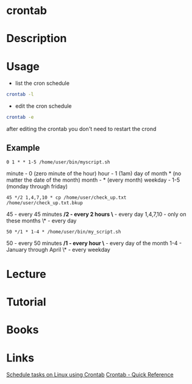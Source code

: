 #+TAGS: cron crontab


* crontab
* Description
* Usage
- list the cron schedule
#+BEGIN_SRC sh
crontab -l
#+END_SRC

- edit the cron schedule
#+BEGIN_SRC sh
crontab -e
#+END_SRC
after editing the crontab you don't need to restart the crond

** Example
#+BEGIN_EXAMPLE
0 1 * * 1-5 /home/user/bin/myscript.sh
#+END_EXAMPLE
  
minute - 0 (zero minute of the hour)
hour - 1 (1am)
day of month * (no matter the date of the month)
month - * (every month)
weekday - 1-5 (monday through friday)

#+BEGIN_EXAMPLE
45 */2 1,4,7,10 * cp /home/user/check_up.txt /home/user/check_up.txt.bkup
#+END_EXAMPLE
45  - every 45 minutes
*/2 - every 2 hours
\*  - every day
1,4,7,10 - only on these months
\*  - every day

#+BEGIN_EXAMPLE
50 */1 * 1-4 * /home/user/bin/my_script.sh
#+END_EXAMPLE
50 - every 50 minutes
*/1 - every hour
\*  - every day of the month
1-4 - January through April
\*  - every weekday

* Lecture
* Tutorial
* Books
* Links
[[http://kvz.io/blog/2007/07/29/schedule-tasks-on-linux-using-crontab/][Schedule tasks on Linux using Crontab]]
[[http://www.adminschoice.com/crontab-quick-reference][Crontab - Quick Reference]]
